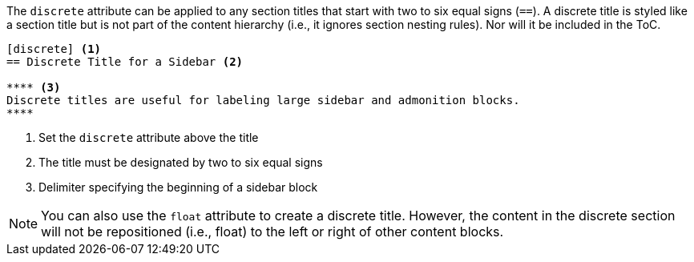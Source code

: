 ////
Sections

Included in:

- user-manual
////

The `discrete` attribute can be applied to any section titles that start with two to six equal signs (`==`).
A discrete title is styled like a section title but is not part of the content hierarchy (i.e., it ignores section nesting rules).
Nor will it be included in the ToC.

[source]
----
[discrete] <1>
== Discrete Title for a Sidebar <2>

**** <3>
Discrete titles are useful for labeling large sidebar and admonition blocks.
****
----
<1> Set the `discrete` attribute above the title
<2> The title must be designated by two to six equal signs
<3> Delimiter specifying the beginning of a sidebar block

NOTE: You can also use the `float` attribute to create a discrete title.
However, the content in the discrete section will not be repositioned (i.e., float) to the left or right of other content blocks.
